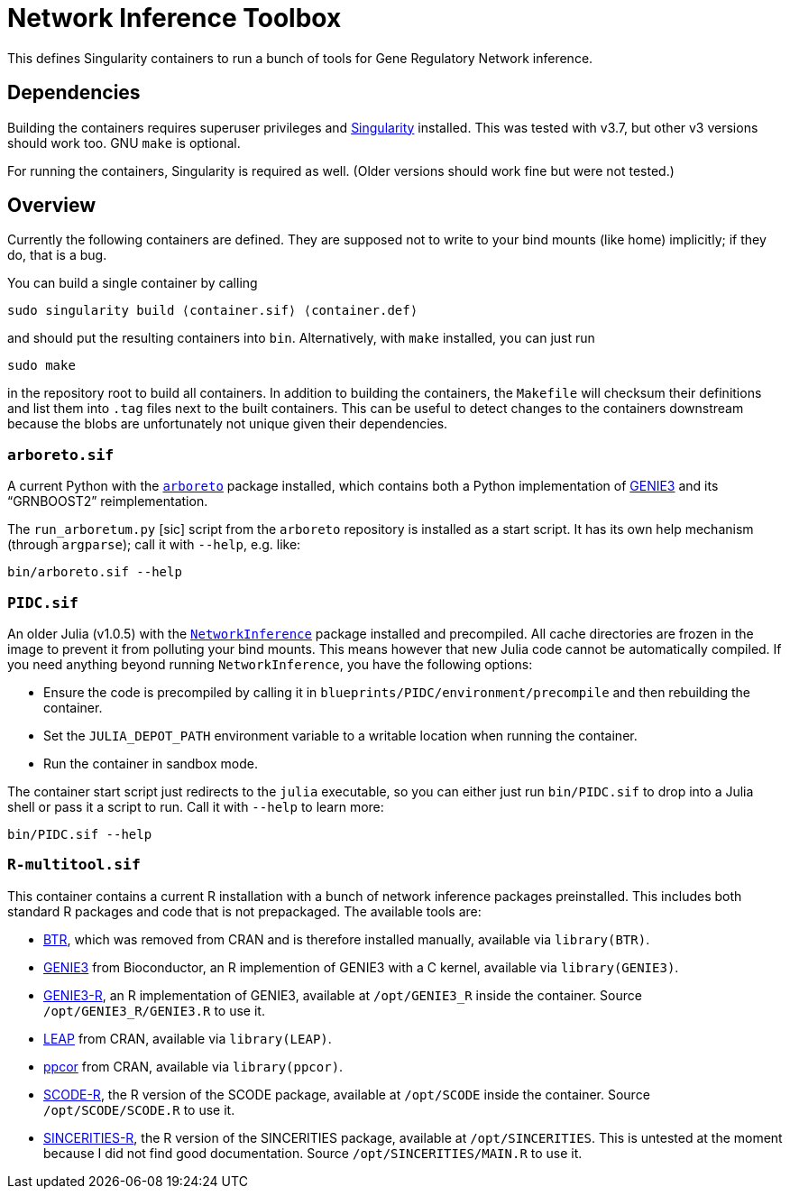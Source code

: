= Network Inference Toolbox

This defines Singularity containers to run a bunch of tools for Gene Regulatory Network inference.


== Dependencies

Building the containers requires superuser privileges and https://sylabs.io/[Singularity] installed. This was tested with v3.7, but other v3 versions should work too. GNU `make` is optional.

For running the containers, Singularity is required as well. (Older versions should work fine but were not tested.)


== Overview

Currently the following containers are defined. They are supposed not to write to your bind mounts (like home) implicitly; if they do, that is a bug.

You can build a single container by calling

[source,sh]
----
sudo singularity build ⟨container.sif⟩ ⟨container.def⟩
----

and should put the resulting containers into `bin`. Alternatively, with `make` installed, you can just run

[source,sh]
----
sudo make
----

in the repository root to build all containers. In addition to building the containers, the `Makefile` will checksum their definitions and list them into `.tag` files next to the built containers. This can be useful to detect changes to the containers downstream because the blobs are unfortunately not unique given their dependencies.


=== `arboreto.sif`

A current Python with the https://arboreto.readthedocs.io/en/latest/[`arboreto`] package installed, which contains both a Python implementation of https://github.com/vahuynh/GENIE3[GENIE3] and its "`GRNBOOST2`" reimplementation.

The `run_arboretum.py` [sic] script from the `arboreto` repository is installed as a start script. It has its own help mechanism (through `argparse`); call it with `--help`, e.g. like:

[source,sh]
----
bin/arboreto.sif --help
----


=== `PIDC.sif`

An older Julia (v1.0.5) with the https://github.com/Tchanders/NetworkInference.jl[`NetworkInference`] package installed and precompiled. All cache directories are frozen in the image to prevent it from polluting your bind mounts. This means however that new Julia code cannot be automatically compiled. If you need anything beyond running `NetworkInference`, you have the following options:

* Ensure the code is precompiled by calling it in `blueprints/PIDC/environment/precompile` and then rebuilding the container.
* Set the `JULIA_DEPOT_PATH` environment variable to a writable location when running the container.
* Run the container in sandbox mode.

The container start script just redirects to the `julia` executable, so you can either just run `bin/PIDC.sif` to drop into a Julia shell or pass it a script to run. Call it with `--help` to learn more:

[source,sh]
----
bin/PIDC.sif --help
----


=== `R-multitool.sif`

This container contains a current R installation with a bunch of network inference packages preinstalled. This includes both standard R packages and code that is not prepackaged. The available tools are:

* https://github.com/cheeyeelim/BTR[BTR], which was removed from CRAN and is therefore installed manually, available via `library(BTR)`.
* https://github.com/aertslab/GENIE3[GENIE3] from Bioconductor, an R implemention of GENIE3 with a C kernel, available via `library(GENIE3)`.
* https://github.com/vahuynh/GENIE3[GENIE3-R], an R implementation of GENIE3, available at `/opt/GENIE3_R` inside the container. Source `/opt/GENIE3_R/GENIE3.R` to use it.
* https://cran.r-project.org/web/packages/LEAP/index.html[LEAP] from CRAN, available via `library(LEAP)`.
* https://cran.r-project.org/web/packages/ppcor/index.html[ppcor] from CRAN, available via `library(ppcor)`.
* https://github.com/hmatsu1226/SCODE[SCODE-R], the R version of the SCODE package, available at `/opt/SCODE` inside the container. Source `/opt/SCODE/SCODE.R` to use it.
* https://github.com/CABSEL/SINCERITIES[SINCERITIES-R], the R version of the SINCERITIES package, available at `/opt/SINCERITIES`. This is untested at the moment because I did not find good documentation. Source `/opt/SINCERITIES/MAIN.R` to use it.
